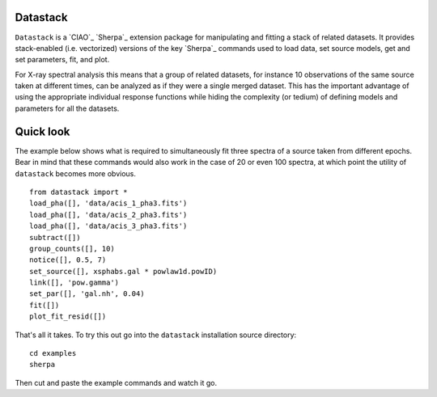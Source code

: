 Datastack
====================

``Datastack`` is a `CIAO`_ `Sherpa`_ extension package for manipulating and
fitting a stack of related datasets.  It provides stack-enabled
(i.e. vectorized) versions of the key `Sherpa`_ commands used to load
data, set source models, get and set parameters, fit, and plot.  

For X-ray spectral analysis this means that a group of related datasets, for
instance 10 observations of the same source taken at different times, can be
analyzed as if they were a single merged dataset.  This has the important
advantage of using the appropriate individual response functions while hiding
the complexity (or tedium) of defining models and parameters for all the
datasets. 

Quick look
==========

The example below shows what is required to simultaneously fit three spectra of
a source taken from different epochs.  Bear in mind that these commands would
also work in the case of 20 or even 100 spectra, at which point the utility of
``datastack`` becomes more obvious.  ::

  from datastack import *
  load_pha([], 'data/acis_1_pha3.fits') 
  load_pha([], 'data/acis_2_pha3.fits') 
  load_pha([], 'data/acis_3_pha3.fits') 
  subtract([])
  group_counts([], 10)
  notice([], 0.5, 7)
  set_source([], xsphabs.gal * powlaw1d.powID)
  link([], 'pow.gamma')
  set_par([], 'gal.nh', 0.04)
  fit([])
  plot_fit_resid([])

That's all it takes.  To try this out go into the ``datastack`` installation source
directory::

  cd examples  
  sherpa

Then cut and paste the example commands and watch it go.  
